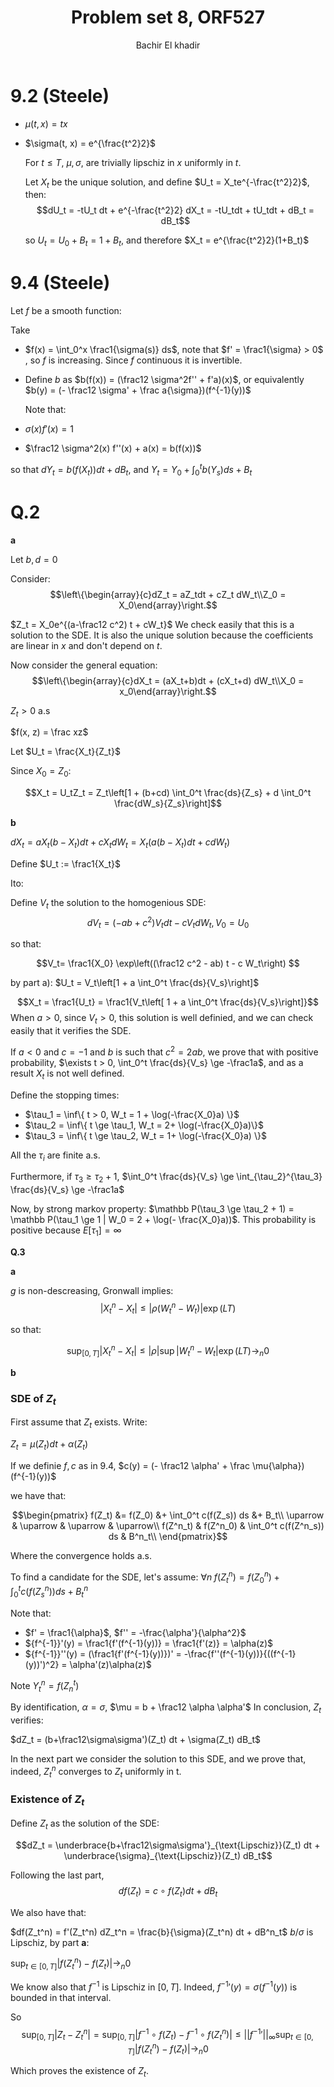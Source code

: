 # -*- mode: org; org-confirm-babel-evaluate: nil; org-speed-commands-user: nil; org-use-speed-commands: t; -*-
#+HTML_HEAD: <link rel="stylesheet" type="text/css" href="../../css/special-block.css" />
#+HTML_HEAD: <link href="http://thomasf.github.io/solarized-css/solarized-dark.min.cs" rel="stylesheet"></link>
#+HTML_HEAD: <script type="text/javascript" src="http://code.jquery.com/jquery-latest.min.js"></script>
#+HTML_HEAD: <script src="http://127.0.0.1:60000/autoreload.js"></script>



#+OPTIONS: toc:nil h:1


#+LATEX_HEADER: \usepackage[margin=0.5in]{geometry}

#+LATEX_HEADER:  \usepackage{amsmath}
#+LATEX_HEADER: \usepackage{amsfonts}

#+LATEX_HEADER: \newcommand{\Problem}[1]{\subsection*{Problem #1}}
#+LATEX_HEADER: \newcommand{\Q}[1]{\subsubsection*{Q.#1}}
#+LATEX_HEADER: \newcommand{\union}[1]{\underset{#1}{\cup} }
#+LATEX_HEADER: \newcommand{\bigunion}[1]{\underset{#1}{\bigcup} \, }
#+LATEX_HEADER: \newcommand{\inter}[1]{\underset{#1}{\cap} }
#+LATEX_HEADER: \newcommand{\biginter}[1]{\underset{#1}{\bigcap} }
#+LATEX_HEADER: \newcommand{\minimize}[3]{\optimize{#1}{#2}{#3}{min}}
#+LATEX_HEADER: \newcommand{\maximize}[3]{\optimize{#1}{#2}{#3}{max}}
#+LATEX_HEADER: \DeclareMathOperator{\cov}{cov}
#+LATEX_HEADER: \DeclareMathOperator{\var}{var}

#+BEGIN_SRC emacs-lisp :exports none
(defun add-caption-header-and-center (caption header )
  (concat (format "org\n#+attr_html: :class center\n#+caption: %s\n%s\n#+ATTR_LATEX: :float nil" caption header)))
(defun add-caption-and-center (caption)
  (concat (format "org\n#+attr_html: :class center\n#+caption: %s\n#+ATTR_LATEX:  :width 0.35\\textwidth :float nil" caption)))

#+END_SRC

#+RESULTS:
: add-caption-and-center


#+TITLE: Problem set 8, ORF527
#+AUTHOR: Bachir El khadir

* 9.2 (Steele)

  - $\mu(t, x) = tx$
  - $\sigma(t, x) = e^{\frac{t^2}2}$

    For $t \le T$, $\mu, \sigma$, are trivially lipschiz in $x$ uniformly in $t$.
    
    Let $X_t$ be the unique solution, and define $U_t = X_te^{-\frac{t^2}2}$, then:
    $$dU_t = -tU_t dt + e^{-\frac{t^2}2} dX_t = -tU_tdt + tU_tdt + dB_t = dB_t$$

    so $U_t = U_0 + B_t = 1 + B_t$, and therefore $X_t = e^{\frac{t^2}2}(1+B_t)$
    
* 9.4 (Steele)

Let $f$ be a smooth function:

\begin{align*}
dY_t &= \frac12 \sigma^2(X_t) f''(X_t)dt + f'(X_t) dX_t
\\&= (\frac12 \sigma^2 f'' + af')(X_t) dt + (\sigma f')(X_t) dB_t
\end{align*}

Take
- $f(x) = \int_0^x \frac1{\sigma(s)} ds$, note that $f' = \frac1{\sigma} > 0$ , so $f$ is increasing. Since $f$ continuous it is invertible.
- Define $b$ as $b(f(x)) = (\frac12 \sigma^2f'' + f'a)(x)$, or equivalently $b(y) = (- \frac12 \sigma' + \frac a{\sigma})(f^{-1}(y))$

    Note that:
  
- $\sigma(x) f'(x) = 1$
- $\frac12 \sigma^2(x) f''(x) + a(x) =  b(f(x))$

so that $dY_t = b(f(X_t)) dt + dB_t$, and $Y_t = Y_0 + \int_0^t b(Y_s) ds + B_t$

* Q.2
  *a*

  Let $b, d = 0$

  Consider:
  \[\left\{\begin{array}{c}dZ_t = aZ_tdt + cZ_t dW_t\\Z_0 = X_0\end{array}\right.\]

  $Z_t = X_0e^{(a-\frac12 c^2) t + cW_t}$
  We check easily that this is a solution to the SDE. It is also the unique solution because the coefficients are linear in $x$ and don't depend on $t$.

  Now consider the general equation:
  \[\left\{\begin{array}{c}dX_t = (aX_t+b)dt + (cX_t+d) dW_t\\X_0 = x_0\end{array}\right.\]

  $Z_t > 0$ a.s

  $f(x, z) = \frac xz$
  
  Let $U_t = \frac{X_t}{Z_t}$
  
  \begin{align*}
  dU_t &= \frac1{Z_t} dX_t - \frac{X_t}{Z_t^2}dZ_t + \frac12 [ -2\frac{(cX_t+d)cZ_t}{Z_t^2} + 2(cZ_t)^2\frac{X_t}{Z_t^3}]dt
  \\&= \frac1{Z_t} dX_t - \frac{X_t}{Z_t}\frac{dZ_t}{Z_t} + [ -\frac{(c^2X_t+cd)}{Z_t} + c^2\frac{X_t}{Z_t}]dt
  \\&= \frac1{Z_t} dX_t - \frac{X_t}{Z_t^2}dZ_t - \frac{cd}{Z_t} dt
  \\&= \frac1{Z_t} (dX_t - X_t \frac{dZ_t}{Z_t} - cd \, dt)
  \\&= \frac1{Z_t} ( X_t(a dt+c dW_t) + b dt + d dW_t - X_t (a dt+c dW_t)  - cd \, dt)
  \\&= \frac1{Z_t} ((b-cd) dt + d dW_t)
  \end{align*}
Since $X_0 = Z_0$:

  \[X_t = U_tZ_t = Z_t\left[1 + (b+cd) \int_0^t \frac{ds}{Z_s} + d  \int_0^t \frac{dW_s}{Z_s}\right]\]

*b*

$dX_t = aX_t(b-X_t)dt + cX_t dW_t = X_t( a(b-X_t)dt + cdW_t)$

Define $U_t := \frac1{X_t}$

Ito:
\begin{align*}
dU_t
&=d\frac1{X_t}
\\&= -\frac1{X_t^2}dX_t + \frac1{X_t^3}(cX_t)^2dt
\\&= -\frac1{X_t} \frac{dX_t}{X_t} +  c^2\frac1{X_t} dt
\\&= -U_t [ab dt - aX_t dt + c dW_t] +  c^2U_t dt
\\&=  -abU_t dt + a dt - c U_tdW_t +  c^2U_t dt
\\&=  \left[a + (-ab + c^2) U_t\right] dt  - c U_t dW_t 
\end{align*}

Define $V_t$ the solution to the homogenious SDE:
$$dV_t = (-ab + c^2)V_t dt - cV_t dW_t, V_0 = U_0$$

so that:

\[V_t= \frac1{X_0} \exp\left((\frac12 c^2 - ab) t - c W_t\right) \]

by part a):
$U_t = V_t\left[1 + a \int_0^t \frac{ds}{V_s}\right]$


\[X_t = \frac1{U_t} = \frac1{V_t\left[ 1 + a \int_0^t \frac{ds}{V_s}\right]}\]
When $a > 0$, since $V_t > 0$, this solution is well definied, and we can check easily that it verifies the SDE.

If $a < 0$ and $c = -1$ and $b$ is such that $c^2 = 2ab$, we prove that with positive probability, $\exists t > 0, \int_0^t \frac{ds}{V_s} \ge -\frac1a$, and as a result $X_t$ is not well defined.

Define the stopping times:
- $\tau_1 = \inf\{ t > 0, W_t = 1 + \log(-\frac{X_0}a) \}$
- $\tau_2 = \inf\{ t \ge \tau_1, W_t = 2+ \log(-\frac{X_0}a)\}$
- $\tau_3 = \inf\{ t \ge \tau_2, W_t = 1+ \log(-\frac{X_0}a) \}$

All the $\tau_i$ are finite a.s.

Furthermore, if $\tau_3 \ge \tau_2 +1$, $\int_0^t \frac{ds}{V_s} \ge \int_{\tau_2}^{\tau_3} \frac{ds}{V_s} \ge -\frac1a$

Now, by strong markov property: $\mathbb P(\tau_3 \ge \tau_2 + 1) = \mathbb P(\tau_1 \ge 1 | W_0 = 2 + \log(- \frac{X_0}a))$. This probability is positive because $E[\tau_1] = \infty$

*Q.3*

*a*
\begin{align*}
.|X_t^n - X_t| &= |\int_0^t [b(X_s) - b(X^n_s)] ds + \rho (W^n_t - W_t)|
\\&\le L \int_0^t |X_s - X^n_s| ds + |\rho| |W^n_t - W_t|
\\&\le L \int_0^t \underbrace{|X_s - X^n_s|}_{f(s)} ds + \underbrace{|\rho| \sup_{s \le s} |W^n_s - W_s|}_{g(t)}
\end{align*}


$g$ is non-descreasing, Gronwall implies:
$$|X_t^n - X_t| \le |\rho(W_t^n - W_t)| \exp(LT)$$

so that:

$$\sup_{[0, T]} |X_t^n - X_t| \le |\rho| \sup|W_t^n - W_t| \exp(LT) \rightarrow_n 0$$

*b*

*** SDE of $Z_t$


First assume that $Z_t$ exists. Write:

$Z_t = \mu(Z_t) dt + \alpha(Z_t)$

If we definie $f, c$ as in 9.4,
$c(y) = (- \frac12 \alpha' + \frac \mu{\alpha})(f^{-1}(y))$

we have that:

\[\begin{pmatrix}
f(Z_t) &= f(Z_0) &+ \int_0^t c(f(Z_s)) ds &+ B_t\\
\uparrow & \uparrow & \uparrow & \uparrow\\
f(Z^n_t) & f(Z^n_0) & \int_0^t c(f(Z^n_s)) ds & B^n_t\\
\end{pmatrix}\]

Where the convergence holds a.s.


To find a candidate for the SDE, let's assume:
$\forall n \; f(Z^n_t) = f(Z^n_0) + \int_0^t c(f(Z^n_s)) ds + B^n_t$



Note that:
- $f' = \frac1{\alpha}$, $f'' = -\frac{\alpha'}{\alpha^2}$
- ${f^{-1}}'(y) = \frac1{f'(f^{-1}(y))} = \frac1{f'(z)} = \alpha(z)$
- ${f^{-1}}''(y) = (\frac1{f'(f^{-1}(y))})' = -\frac{f''(f^{-1}(y))}{((f^{-1}(y))')^2} = \alpha'(z)\alpha(z)$


Note $Y^n_t = f(Z_n^t)$
\begin{align*}
dZ^n_t &= df^{-1}( Y_n^t)
\\&= {f^{-1}}'(Y_t^n) dY^n_t
\\&= \alpha(Z^n_t) (c(Y_n^t) dt + dB^n_t) 
\\&= \alpha(Z_n^t) c(Y_n^t) dt + \underbrace{\alpha}_{\sigma}(Z^n_t) dB^n_t
\\&= \underbrace{(\mu - \frac12 \alpha \alpha')}_{b}(Z_t^n)dt + \underbrace{\alpha}_{\sigma}(Z^n_t) dB^n_t
\end{align*}


By identification, $\alpha = \sigma$, $\mu = b + \frac12 \alpha \alpha'$
In conclusion, $Z_t$ verifies:

$dZ_t = (b+\frac12\sigma\sigma')(Z_t) dt + \sigma(Z_t) dB_t$

In the next part we consider the solution to this SDE, and we prove that, indeed, $Z_t^n$ converges to $Z_t$ uniformly in t.

*** Existence of $Z_t$
Define $Z_t$ as the solution of the SDE:

\[dZ_t = \underbrace{b+\frac12\sigma\sigma'}_{\text{Lipschiz}}(Z_t) dt + \underbrace{\sigma}_{\text{Lipschiz}}(Z_t) dB_t\]

Following the last part,
\[ df(Z_t) = c\circ f(Z_t) dt + dB_t \]

We also have that:

$df(Z_t^n) = f'(Z_t^n) dZ_t^n = \frac{b}{\sigma}(Z_t^n) dt + dB^n_t$
$b/\sigma$ is Lipschiz, by part *a*:

$\sup_{t \in [0, T]} |f(Z_t^n) - f(Z_t)| \rightarrow_n 0$

We know also that $f^{-1}$ is Lipschiz in $[0, T]$. Indeed, ${f^{-1}}'(y) = \sigma(f^{-1}(y))$ is bounded in that interval.

So
\[\sup_{[0, T]} |Z_t- Z^n_t| = \sup_{[0, T]}|f^{-1}\circ f(Z_t) - f^{-1}\circ f(Z^n_t)| \le ||{f^{-1}}'||_{\infty} \sup_{t \in [0, T]} |f(Z_t^n) - f(Z_t)| \rightarrow_n 0\]

Which proves the existence of $Z_t$.


























